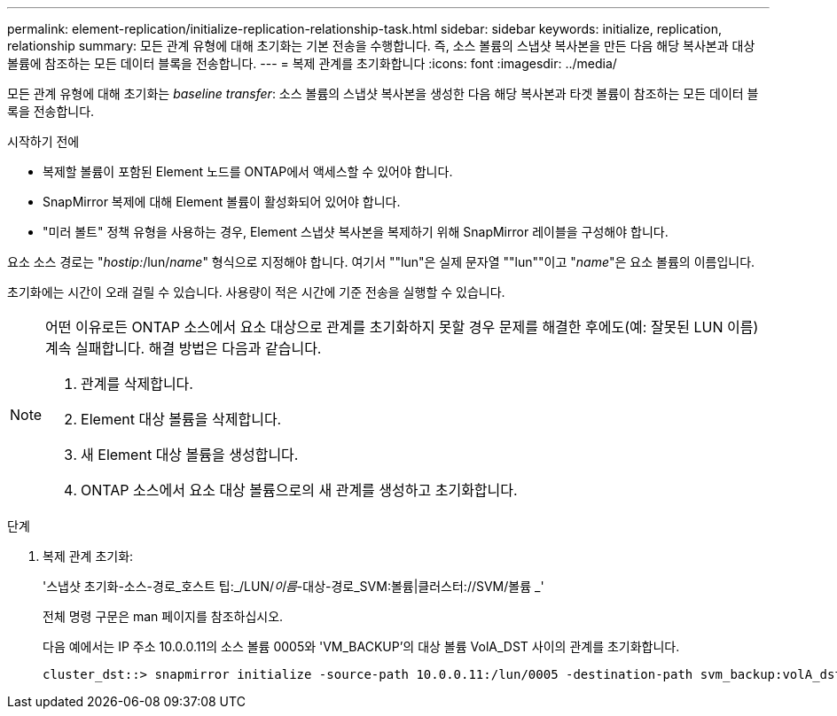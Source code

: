 ---
permalink: element-replication/initialize-replication-relationship-task.html 
sidebar: sidebar 
keywords: initialize, replication, relationship 
summary: 모든 관계 유형에 대해 초기화는 기본 전송을 수행합니다. 즉, 소스 볼륨의 스냅샷 복사본을 만든 다음 해당 복사본과 대상 볼륨에 참조하는 모든 데이터 블록을 전송합니다. 
---
= 복제 관계를 초기화합니다
:icons: font
:imagesdir: ../media/


[role="lead"]
모든 관계 유형에 대해 초기화는 _baseline transfer_: 소스 볼륨의 스냅샷 복사본을 생성한 다음 해당 복사본과 타겟 볼륨이 참조하는 모든 데이터 블록을 전송합니다.

.시작하기 전에
* 복제할 볼륨이 포함된 Element 노드를 ONTAP에서 액세스할 수 있어야 합니다.
* SnapMirror 복제에 대해 Element 볼륨이 활성화되어 있어야 합니다.
* "미러 볼트" 정책 유형을 사용하는 경우, Element 스냅샷 복사본을 복제하기 위해 SnapMirror 레이블을 구성해야 합니다.


요소 소스 경로는 "_hostip:_/lun/_name_" 형식으로 지정해야 합니다. 여기서 ""lun"은 실제 문자열 ""lun""이고 "_name_"은 요소 볼륨의 이름입니다.

초기화에는 시간이 오래 걸릴 수 있습니다. 사용량이 적은 시간에 기준 전송을 실행할 수 있습니다.

[NOTE]
====
어떤 이유로든 ONTAP 소스에서 요소 대상으로 관계를 초기화하지 못할 경우 문제를 해결한 후에도(예: 잘못된 LUN 이름) 계속 실패합니다. 해결 방법은 다음과 같습니다.

. 관계를 삭제합니다.
. Element 대상 볼륨을 삭제합니다.
. 새 Element 대상 볼륨을 생성합니다.
. ONTAP 소스에서 요소 대상 볼륨으로의 새 관계를 생성하고 초기화합니다.


====
.단계
. 복제 관계 초기화:
+
'스냅샷 초기화-소스-경로_호스트 팁:_/LUN/_이름_-대상-경로_SVM:볼륨|클러스터://SVM/볼륨 _'

+
전체 명령 구문은 man 페이지를 참조하십시오.

+
다음 예에서는 IP 주소 10.0.0.11의 소스 볼륨 0005와 'VM_BACKUP'의 대상 볼륨 VolA_DST 사이의 관계를 초기화합니다.

+
[listing]
----
cluster_dst::> snapmirror initialize -source-path 10.0.0.11:/lun/0005 -destination-path svm_backup:volA_dst
----

